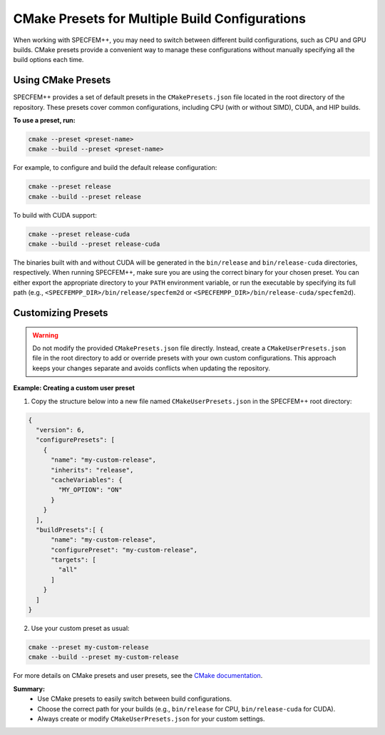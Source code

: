 CMake Presets for Multiple Build Configurations
===============================================

When working with SPECFEM++, you may need to switch between different build configurations, such as CPU and GPU builds. CMake presets provide a convenient way to manage these configurations without manually specifying all the build options each time.

Using CMake Presets
-------------------

SPECFEM++ provides a set of default presets in the ``CMakePresets.json`` file located in the root directory of the repository. These presets cover common configurations, including CPU (with or without SIMD), CUDA, and HIP builds.

**To use a preset, run:**

.. code-block:: bash

    cmake --preset <preset-name>
    cmake --build --preset <preset-name>

For example, to configure and build the default release configuration:

.. code-block:: bash

    cmake --preset release
    cmake --build --preset release

To build with CUDA support:

.. code-block:: bash

    cmake --preset release-cuda
    cmake --build --preset release-cuda

The binaries built with and without CUDA will be generated in the ``bin/release`` and ``bin/release-cuda`` directories, respectively.
When running SPECFEM++, make sure you are using the correct binary for your chosen preset. You can either export the appropriate directory to your ``PATH`` environment variable, or run the executable by specifying its full path (e.g., ``<SPECFEMPP_DIR>/bin/release/specfem2d`` or ``<SPECFEMPP_DIR>/bin/release-cuda/specfem2d``).

Customizing Presets
-------------------

.. warning::

  Do not modify the provided ``CMakePresets.json`` file directly. Instead, create a ``CMakeUserPresets.json`` file in the root directory to add or override presets with your own custom configurations. This approach keeps your changes separate and avoids conflicts when updating the repository.

**Example: Creating a custom user preset**

1. Copy the structure below into a new file named ``CMakeUserPresets.json`` in the SPECFEM++ root directory:

.. code-block:: json

    {
      "version": 6,
      "configurePresets": [
        {
          "name": "my-custom-release",
          "inherits": "release",
          "cacheVariables": {
            "MY_OPTION": "ON"
          }
        }
      ],
      "buildPresets":[ {
          "name": "my-custom-release",
          "configurePreset": "my-custom-release",
          "targets": [
            "all"
          ]
        }
      ]
    }

2. Use your custom preset as usual:

.. code-block:: bash

    cmake --preset my-custom-release
    cmake --build --preset my-custom-release

For more details on CMake presets and user presets, see the `CMake documentation <https://cmake.org/cmake/help/latest/manual/cmake-presets.7.html>`_.

**Summary:**
 * Use CMake presets to easily switch between build configurations.
 * Choose the correct path for your builds (e.g., ``bin/release`` for CPU, ``bin/release-cuda`` for CUDA).
 * Always create or modify ``CMakeUserPresets.json`` for your custom settings.
